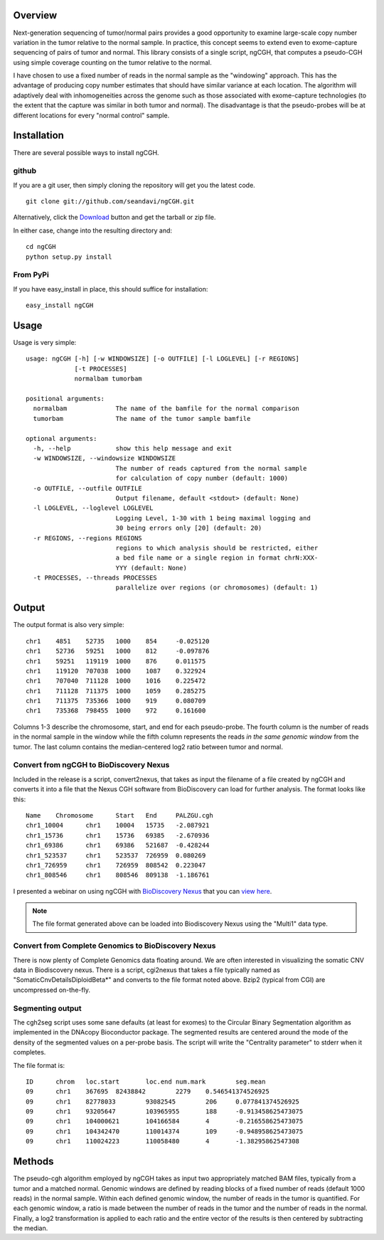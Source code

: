 Overview
============
Next-generation sequencing of tumor/normal pairs provides a good opportunity to examine large-scale copy number variation in the tumor relative to the normal sample.  In practice, this concept seems to extend even to exome-capture sequencing of pairs of tumor and normal.  This library consists of a single script, ngCGH, that computes a pseudo-CGH using simple coverage counting on the tumor relative to the normal.

I have chosen to use a fixed number of reads in the normal sample as the "windowing" approach.  This has the advantage of producing copy number estimates that should have similar variance at each location.  The algorithm will adaptively deal with inhomogeneities across the genome such as those associated with exome-capture technologies (to the extent that the capture was similar in both tumor and normal).  The disadvantage is that the pseudo-probes will be at different locations for every "normal control" sample. 
 

Installation
=============
There are several possible ways to install ngCGH.  

github
-------
If you are a git user, then simply cloning the repository will get you the latest code.

::

  git clone git://github.com/seandavi/ngCGH.git

Alternatively, click the `Download <https://github.com/seandavi/ngCGH/archives/master>`_ button and get the tarball or zip file.

In either case, change into the resulting directory and::

  cd ngCGH
  python setup.py install

From PyPi
-------------------
If you have easy_install in place, this should suffice for installation:

::

  easy_install ngCGH




Usage
=====
Usage is very simple:

::

    usage: ngCGH [-h] [-w WINDOWSIZE] [-o OUTFILE] [-l LOGLEVEL] [-r REGIONS]
		 [-t PROCESSES]
		 normalbam tumorbam

    positional arguments:
      normalbam             The name of the bamfile for the normal comparison
      tumorbam              The name of the tumor sample bamfile

    optional arguments:
      -h, --help            show this help message and exit
      -w WINDOWSIZE, --windowsize WINDOWSIZE
			    The number of reads captured from the normal sample
			    for calculation of copy number (default: 1000)
      -o OUTFILE, --outfile OUTFILE
			    Output filename, default <stdout> (default: None)
      -l LOGLEVEL, --loglevel LOGLEVEL
			    Logging Level, 1-30 with 1 being maximal logging and
			    30 being errors only [20] (default: 20)
      -r REGIONS, --regions REGIONS
			    regions to which analysis should be restricted, either
			    a bed file name or a single region in format chrN:XXX-
			    YYY (default: None)
      -t PROCESSES, --threads PROCESSES
			    parallelize over regions (or chromosomes) (default: 1)


Output
======
The output format is also very simple:

::

  chr1    4851    52735   1000    854     -0.025120
  chr1    52736   59251   1000    812     -0.097876
  chr1    59251   119119  1000    876     0.011575
  chr1    119120  707038  1000    1087    0.322924
  chr1    707040  711128  1000    1016    0.225472
  chr1    711128  711375  1000    1059    0.285275
  chr1    711375  735366  1000    919     0.080709
  chr1    735368  798455  1000    972     0.161600

Columns 1-3 describe the chromosome, start, and end for each pseudo-probe.  The fourth column is the number of reads in the normal sample in the window while the fifth column represents the reads *in the same genomic window* from the tumor.  The last column contains the median-centered log2 ratio between tumor and normal.


Convert from ngCGH to BioDiscovery Nexus
----------------------------------------
Included in the release is a script, convert2nexus, that takes as input the filename of a file created by ngCGH and converts it into a file that the Nexus CGH software from BioDiscovery can load for further analysis.  The format looks like this:

::

  Name    Chromosome      Start   End     PALZGU.cgh
  chr1_10004      chr1    10004   15735   -2.087921
  chr1_15736      chr1    15736   69385   -2.670936
  chr1_69386      chr1    69386   521687  -0.428244
  chr1_523537     chr1    523537  726959  0.080269
  chr1_726959     chr1    726959  808542  0.223047
  chr1_808546     chr1    808546  809138  -1.186761

I presented a webinar on using ngCGH with `BioDiscovery Nexus <http://www.biodiscovery.com/software/nexus-copy-number/>`_ that you can `view here <http://www.biodiscovery.com/2012/05/16/copy-number-estimation-from-exome-and-genome-sequencing-data/>`_.

.. note::

   The file format generated above can be loaded into Biodiscovery Nexus using the "Multi1" data type.


Convert from Complete Genomics to BioDiscovery Nexus
----------------------------------------------------
There is now plenty of Complete Genomics data floating around.  We are often interested in visualizing the somatic CNV data in Biodiscovery nexus.  There is a script, cgi2nexus that takes a file typically named as "SomaticCnvDetailsDiploidBeta*" and converts to the file format noted above.  Bzip2 (typical from CGI) are uncompressed on-the-fly.

Segmenting output
-------------------------
The cgh2seg script uses some sane defaults (at least for exomes) to the Circular Binary Segmentation algorithm as implemented in the DNAcopy Bioconductor package.  The segmented results are centered around the mode of the density of the segmented values on a per-probe basis.  The script will write the "Centrality parameter" to stderr when it completes.

The file format is:

:: 

  ID      chrom   loc.start       loc.end num.mark        seg.mean
  09      chr1    367695  82438842        2279    0.546541374526925
  09      chr1    82778033        93082545        206     0.077841374526925
  09      chr1    93205647        103965955       188     -0.913458625473075
  09      chr1    104000621       104166584       4       -0.216558625473075
  09      chr1    104342470       110014374       109     -0.948958625473075
  09      chr1    110024223       110058480       4       -1.38295862547308


Methods
============
The pseudo-cgh algorithm employed by ngCGH takes as input two appropriately matched BAM files, typically from a tumor and a matched normal.  Genomic windows are defined by reading blocks of a fixed number of reads (default 1000 reads) in the normal sample.  Within each defined genomic window, the number of reads in the tumor is quantified.  For each genomic window, a ratio is made between the number of reads in the tumor and the number of reads in the normal.  Finally, a log2 transformation is applied to each ratio and the entire vector of the results is then centered by subtracting the median.
